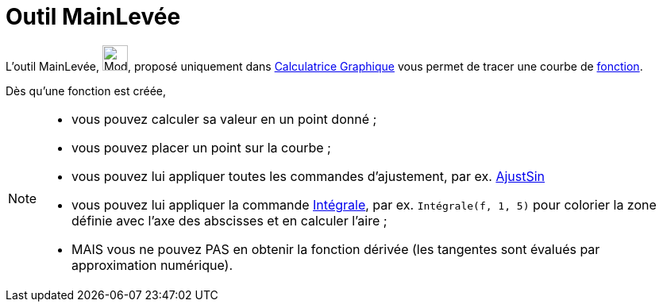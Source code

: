 = Outil MainLevée
:page-en: tools/Freehand_Function
ifdef::env-github[:imagesdir: /fr/modules/ROOT/assets/images]

L'outil MainLevée, image:Mode_freehandshape.png[Mode freehandshape.png,width=32,height=32], proposé uniquement dans https://www.geogebra.org/graphing[Calculatrice Graphique] vous permet de tracer une courbe de xref:/Fonctions.adoc[fonction]. 


Dès qu'une fonction est créée, 

[NOTE]
====
*  vous pouvez calculer sa valeur en un point donné ;
*  vous pouvez placer un point sur la courbe ;
*  vous pouvez lui appliquer toutes les commandes d'ajustement, par ex. xref:/commands/AjustSin.adoc[AjustSin]
*  vous pouvez lui appliquer la commande xref:/commands/Intégrale.adoc[Intégrale], par ex. `++Intégrale(f, 1, 5)++` pour colorier la zone définie avec l'axe des abscisses et en calculer l'aire ;
* MAIS vous ne pouvez PAS en obtenir la fonction dérivée (les tangentes sont évalués par approximation numérique).


====
